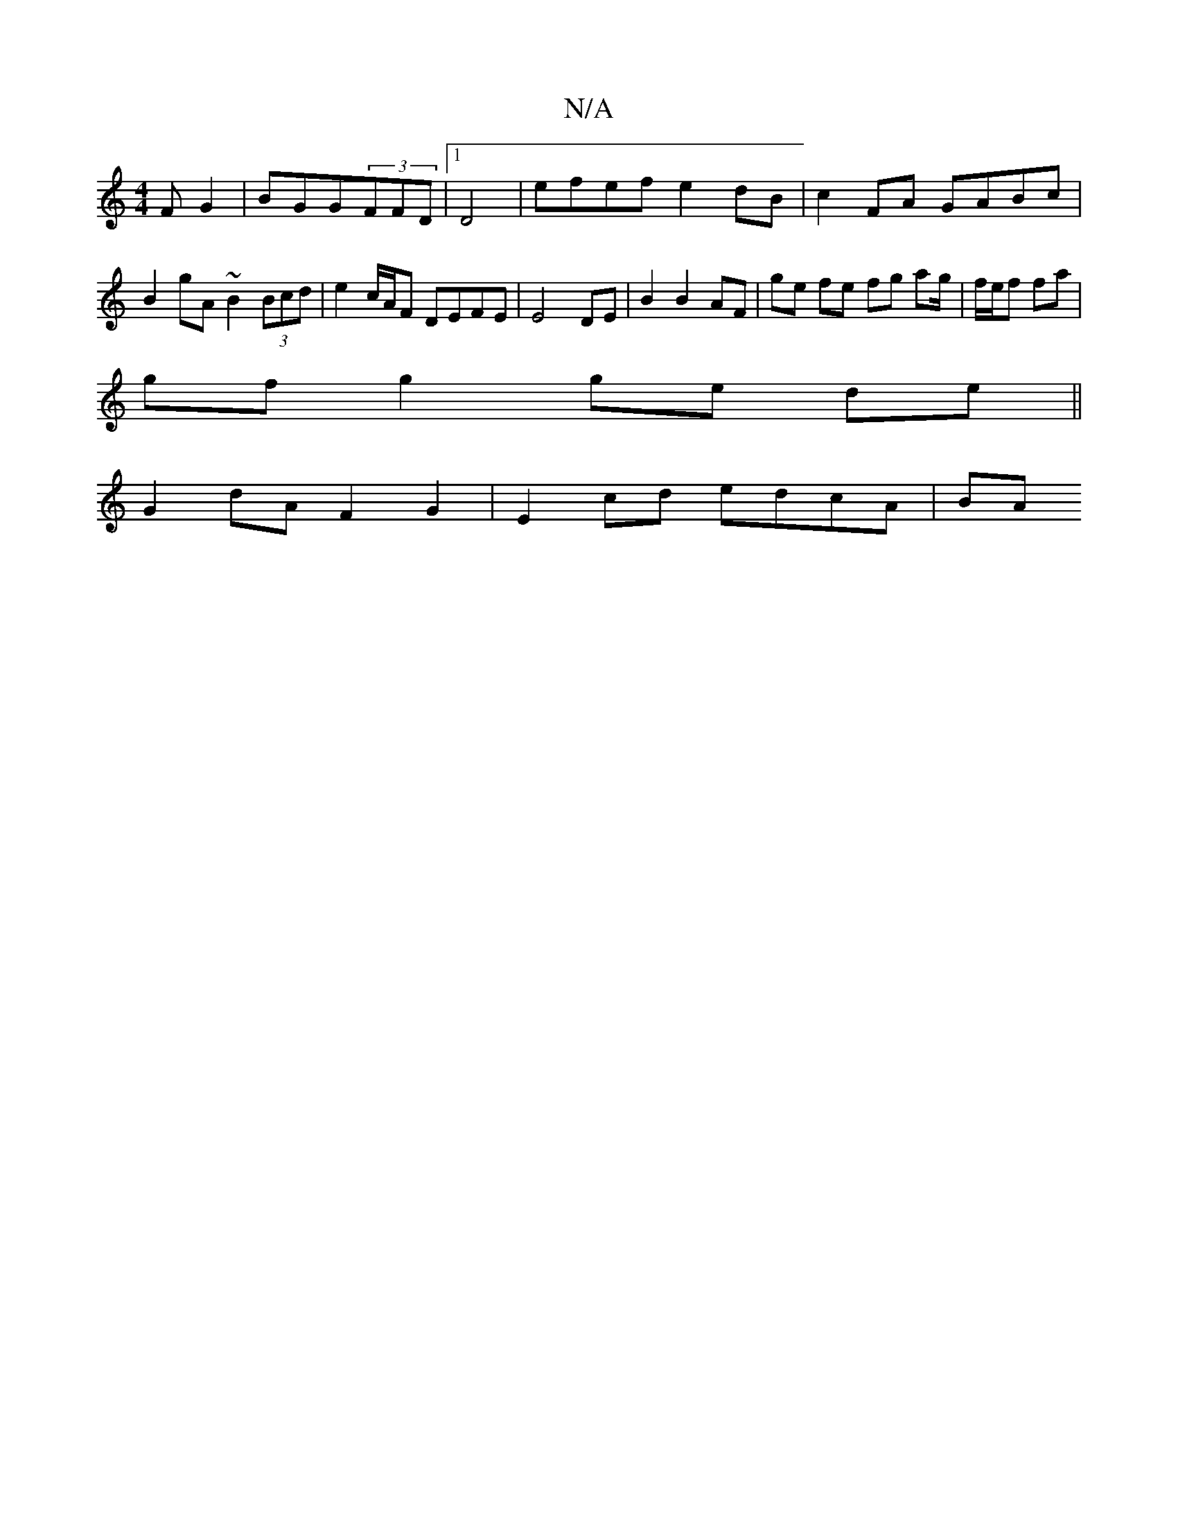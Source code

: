 X:1
T:N/A
M:4/4
R:N/A
K:Cmajor
F G2 | BGG(3FFD |1 D4 | efef e2 dB | c2 FA GABc | B2 gA ~B2 (3Bcd | e2 c/A/F DEFE | E4 DE | B2 B2 AF | ge fe fg ag/|f/e/f fa |
gf g2 ge de ||
K:[2 c/B/^GE F3 G|e2 AF D3 F|
G2 dA F2 G2 | E2cd edcA | BA